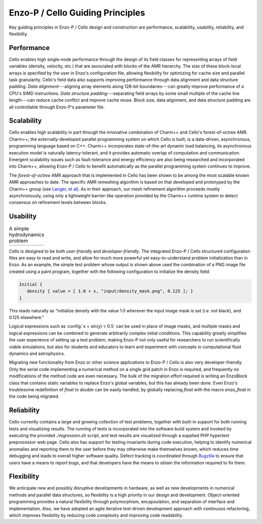 Enzo-P / Cello Guiding Principles
=================================

Key guiding principles in Enzo-P / Cello design and construction are
performance, scalability, usability, reliability, and flexibility.

Performance
-----------

Cello enables high single-node performance through the design of its
field classes for representing arrays of field variables (density,
velocity, etc.) that are associated with blocks of the AMR hierarchy.
The size of these block-local arrays is specified by the user in
Enzo's configuration file, allowing flexibility for optimizing for
cache size and parallel task granularity.  Cello's field data also
supports improving performance through data alignment and data
structure padding.  *Data alignment*---aligning array elements along
128-bit boundaries---can greatly improve performance of a CPU's SIMD
instructions.  *Data structure padding*---separating field arrays by
some small multiple of the cache line length---can reduce cache
conflict and improve cache reuse.  Block size, data alignment, and
data structure padding are all controllable through Enzo-P's parameter
file.

Scalability
-----------

Cello enables high scalability in part through the innovative
combination of Charm++ and Cello's forest-of-octree AMR.  Charm++, the
externally-developed parallel programming system on which Cello is
built, is a data-driven, asynchronous, programming language based on
C++.  Charm++ incorporates state-of-the-art dynamic load balancing,
its asynchronous execution model is naturally latency-tolerant, and it
provides automatic overlap of computation and communication.  Emergent
scalability issues such as fault-tolerance and energy efficiency are
also being researched and incorporated into Charm++, allowing Enzo-P /
Cello to benefit automatically as the parallel programming system
continues to improve.

The *forest-of-octree* AMR approach that is implemented in Cello has
been shown to be among the most scalable known AMR approaches to date.
The specific AMR remeshing algorithm is based on that developed and
prototyped by the Charm++ group (see `Langer, et al
<http://charm.cs.illinois.edu/papers/12-35>`_).  As in their approach,
our mesh refinement algorithm proceeds mostly asynchronously, using
only a lightweight barrier-like operation provided by the Charm++
runtime system to detect consensus on refinement levels between
blocks.

Usability
---------

.. |NSF000| image:: nsf-000.png
   :scale: 50

.. |NSF300| image:: nsf-300.png
   :scale: 50

.. table:: A simple hydrodynamics problem

   ===========  ===========
     |NSF000|      |NSF300| 
   ===========  ===========

Cello is designed to be both *user-friendly* and *developer-friendly*.
The integrated Enzo-P / Cello structured configuration files are easy
to read and write, and allow for much more powerful yet
easy-to-understand problem initialization than in Enzo.  As an
example, the simple test problem whose output is shown above used the
combination of a PNG image file created using a paint program,
together with the following configuration to initialize the density
field:

.. code:: python

   Initial {
      density { value = [ 1.0 + x, "input/density_mask.png", 0.125 ]; }
   }

.. role:: config(code)
   :language: python
 
This reads naturally as "initialize density with the value 1.0
wherever the input image mask is set (i.e. not black), and 0.125
elsewhere."

Logical expressions such as :config:`x + sin(y) < 0.5` can be used in
place of image masks, and multiple masks and logical expressions can
be combined to generate arbitrarily complex initial conditions.  This
capability greatly simplifies the user experience of setting up a test
problem, making Enzo-P not only useful for researchers to run
scientifically viable simulations, but also for students and educators
to learn and experiment with concepts in computational fluid dynamics
and astrophysics.

Migrating new functionality from Enzo or other science applications
to Enzo-P / Cello is also very developer-friendly.  Only the serial
code implementing a numerical method on a single grid patch in Enzo
is required, and frequently no modifications of the method code are
even necessary.  The bulk of the migration effort required is writing
an EnzoBlock class that contains static variables to replace
Enzo's global variables, but this has already been done.  Even Enzo's
troublesome redefinition of `float` to `double` can be
easily handled, by globally replacing `float` with the macro
`enzo_float` in the code being migrated.

Reliability
-----------

Cello currently contains a large and growing collection of test
problems, together with built-in support for both running tests and
visualizing results.  The running of tests is incorporated into the
software build system and invoked by executing the provided
`./regression.sh` script, and test results are visualized through a
supplied PHP hypertext preprocessor web page. Cello also has support
for testing invariants during code execution, helping to identify
numerical anomalies and reporting them to the user before they may
otherwise make themselves known, which reduces time debugging and
leads to overall higher software quality.  Defect tracking is
coordinated through `Bugzilla <http://http://www.bugzilla.org/>`_ to
ensure that users have a means to report bugs, and that developers
have the means to obtain the information required to fix them.

Flexibility
-----------

We anticipate new and possibly disruptive developments in hardware, as
well as new developments in numerical methods and parallel data
structures, so flexibility is a high priority in our design and
development.  Object-oriented programming provides a natural
flexibility through polymorphism, encapsulation, and separation of
interface and implementation.  Also, we have adopted an agile
iterative test-driven development approach with continuous
refactoring, which improves flexibility by reducing code complexity
and improving code readability.
